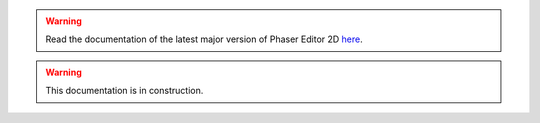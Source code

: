.. _Phaser: https://phaser.io

.. |PhaserDevs| replace:: Phaser developers
.. _PhaserDevs: https://photonstorm.com

.. |PhaserOfficialExamples| replace:: Phaser Official Examples
.. _PhaserOfficialExamples: https://phaser.io/examples

.. |PhaserEditor| replace:: Phaser Editor 2D
.. _PhaserEditor: https://phasereditor2d.com

.. |EclipseIDE| replace:: Eclipse IDE
.. _EclipseIDE: https://eclipse.org

.. |-| replace:: →

.. _workspace: workbench.html#workspace-projects-and-resources

.. |ExternalEditor| replace:: external code editor
.. _ExternalEditor: code-editors.html#integration-with-external-editors

.. |vscode| replace:: Visual Studio Code
.. _vscode: https://code.visualstudio.com

.. _`texture atlas files`: texture-packer-editor.html
.. _`animations files`: animations-editor.html
.. _`pack files`: asset-pack-editor.html

.. |SceneEditor| replace:: Scene Editor
.. _SceneEditor: scene-editor.html

.. |AnimationsEditor| replace:: Animations Editor
.. _AnimationsEditor: animations-editor.html

.. |TexturePackerEditor| replace:: Texture Packer Editor
.. _TexturePackerEditor: texture-packer-editor.html

.. |AssetPackEditor| replace:: Asset Pack Editor
.. _AssetPackEditor: asset-pack-editor.html

.. |AssetsView| replace:: Assets view
.. _AssetsView: workbench.html#assets-view

.. |PropertiesView| replace:: Properties view
.. _PropertiesView: workbench.html#properties-view


.. warning::

    Read the documentation of the latest major version of Phaser Editor 2D `here <https://help.phasereditor2d.com>`_.


.. warning::

  This documentation is in construction.
